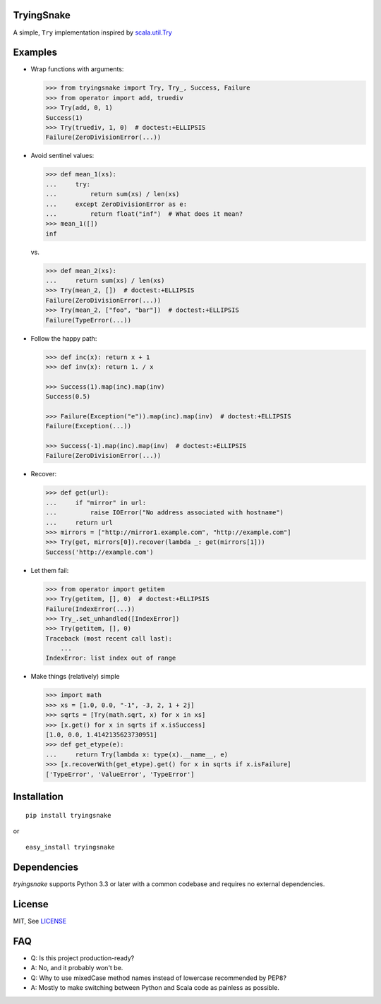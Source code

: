 TryingSnake
===========

|Build Status| |Coverage Status| |Code Climate| |PyPI version| |License MIT|

A simple, ``Try`` implementation inspired by
`scala.util.Try <http://www.scala-lang.org/files/archive/nightly/docs/library/index.html#scala.util.Try>`__

Examples
========

-  Wrap functions with arguments:

   .. code:: python

       >>> from tryingsnake import Try, Try_, Success, Failure
       >>> from operator import add, truediv
       >>> Try(add, 0, 1)
       Success(1)
       >>> Try(truediv, 1, 0)  # doctest:+ELLIPSIS
       Failure(ZeroDivisionError(...))

-  Avoid sentinel values:

   .. code:: python

       >>> def mean_1(xs):
       ...     try:
       ...         return sum(xs) / len(xs)
       ...     except ZeroDivisionError as e:
       ...         return float("inf")  # What does it mean?
       >>> mean_1([])
       inf

   vs.

   .. code:: python

       >>> def mean_2(xs):
       ...     return sum(xs) / len(xs)
       >>> Try(mean_2, [])  # doctest:+ELLIPSIS
       Failure(ZeroDivisionError(...))
       >>> Try(mean_2, ["foo", "bar"])  # doctest:+ELLIPSIS
       Failure(TypeError(...))

-  Follow the happy path:

   .. code:: python

       >>> def inc(x): return x + 1
       >>> def inv(x): return 1. / x

       >>> Success(1).map(inc).map(inv)
       Success(0.5)

       >>> Failure(Exception("e")).map(inc).map(inv)  # doctest:+ELLIPSIS
       Failure(Exception(...))

       >>> Success(-1).map(inc).map(inv)  # doctest:+ELLIPSIS
       Failure(ZeroDivisionError(...))

-  Recover:

   .. code:: python

       >>> def get(url):
       ...     if "mirror" in url:
       ...         raise IOError("No address associated with hostname")
       ...     return url
       >>> mirrors = ["http://mirror1.example.com", "http://example.com"]
       >>> Try(get, mirrors[0]).recover(lambda _: get(mirrors[1]))
       Success('http://example.com')

-  Let them fail:

   .. code:: python

       >>> from operator import getitem
       >>> Try(getitem, [], 0)  # doctest:+ELLIPSIS
       Failure(IndexError(...))
       >>> Try_.set_unhandled([IndexError])
       >>> Try(getitem, [], 0)
       Traceback (most recent call last):
           ...
       IndexError: list index out of range

-  Make things (relatively) simple

   .. code:: python

       >>> import math
       >>> xs = [1.0, 0.0, "-1", -3, 2, 1 + 2j]
       >>> sqrts = [Try(math.sqrt, x) for x in xs]
       >>> [x.get() for x in sqrts if x.isSuccess]
       [1.0, 0.0, 1.4142135623730951]
       >>> def get_etype(e):
       ...     return Try(lambda x: type(x).__name__, e)
       >>> [x.recoverWith(get_etype).get() for x in sqrts if x.isFailure]
       ['TypeError', 'ValueError', 'TypeError']

Installation
============

::

    pip install tryingsnake

or

::

    easy_install tryingsnake

Dependencies
=======

`tryingsnake` supports Python 3.3 or later with a common codebase and requires no external dependencies.

License
=======

MIT, See
`LICENSE <https://github.com/zero323/tryingsnake/blob/master/LICENSE>`__

FAQ
===

-  Q: Is this project production-ready?
-  A: No, and it probably won't be.
-  Q: Why to use mixedCase method names instead of lowercase recommended
   by PEP8?
-  A: Mostly to make switching between Python and Scala code as painless
   as possible.

.. |Build Status| image:: https://travis-ci.org/zero323/tryingsnake.svg?branch=master
   :target: https://travis-ci.org/zero323/tryingsnake
.. |Coverage Status| image:: https://coveralls.io/repos/zero323/tryingsnake/badge.svg?branch=master&service=github
   :target: https://coveralls.io/github/zero323/tryingsnake?branch=master
.. |PyPI version| image:: https://badge.fury.io/py/tryingsnake.svg
   :target: https://badge.fury.io/py/tryingsnake
.. |Code Climate| image:: https://codeclimate.com/github/zero323/tryingsnake/badges/gpa.svg
   :target: https://codeclimate.com/github/zero323/tryingsnake
.. |License MIT| image:: https://img.shields.io/pypi/l/tryingsnake.svg
   :target: https://github.com/zero323/tryingsnake/blob/master/LICENSE
